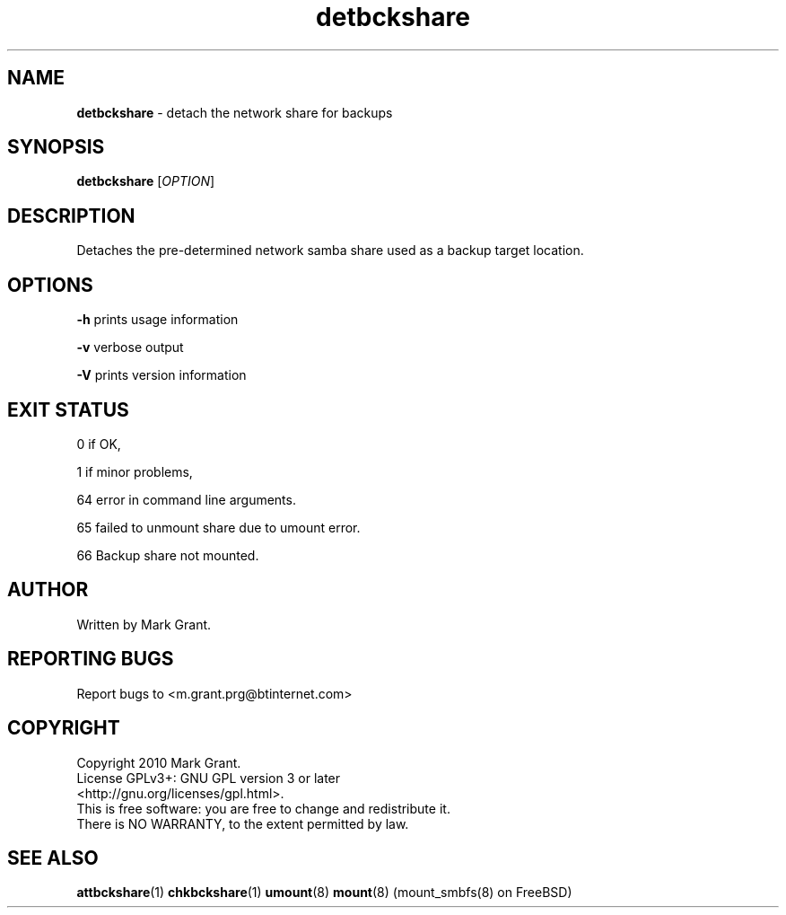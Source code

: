 .\"Text automatically generated by txt2man
.TH detbckshare 1 "12 May 2014" "" "Backup Scripts Manual"
.SH NAME
\fBdetbckshare \fP- detach the network share for backups
.SH SYNOPSIS
.nf
.fam C
\fBdetbckshare\fP [\fIOPTION\fP]
.fam T
.fi
.fam T
.fi
.SH DESCRIPTION
Detaches the pre-determined network samba share used as a backup target location.
.SH OPTIONS
\fB-h\fP prints usage information
.PP
\fB-v\fP verbose output
.PP
\fB-V\fP prints version information
.SH EXIT STATUS
0
if OK,
.PP
1
if minor problems,
.PP
64
error in command line arguments.
.PP
65
failed to unmount share due to umount error.
.PP
66
Backup share not mounted.
.SH AUTHOR
Written by Mark Grant.
.SH REPORTING BUGS
Report bugs to <m.grant.prg@btinternet.com>
.SH COPYRIGHT
Copyright 2010 Mark Grant.
.br
License GPLv3+: GNU GPL version 3 or later
.br
<http://gnu.org/licenses/gpl.html>.
.br
This is free software: you are free to change and redistribute it.
.br
There is NO WARRANTY, to the extent permitted by law.
.SH SEE ALSO
\fBattbckshare\fP(1) \fBchkbckshare\fP(1) \fBumount\fP(8) \fBmount\fP(8) (mount_smbfs(8) on FreeBSD)
